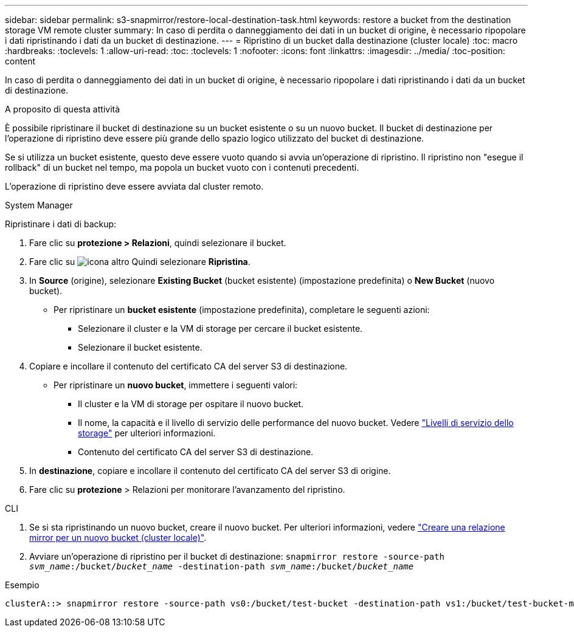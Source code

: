 ---
sidebar: sidebar 
permalink: s3-snapmirror/restore-local-destination-task.html 
keywords: restore a bucket from the destination storage VM remote cluster 
summary: In caso di perdita o danneggiamento dei dati in un bucket di origine, è necessario ripopolare i dati ripristinando i dati da un bucket di destinazione. 
---
= Ripristino di un bucket dalla destinazione (cluster locale)
:toc: macro
:hardbreaks:
:toclevels: 1
:allow-uri-read: 
:toc: 
:toclevels: 1
:nofooter: 
:icons: font
:linkattrs: 
:imagesdir: ../media/
:toc-position: content


[role="lead"]
In caso di perdita o danneggiamento dei dati in un bucket di origine, è necessario ripopolare i dati ripristinando i dati da un bucket di destinazione.

.A proposito di questa attività
È possibile ripristinare il bucket di destinazione su un bucket esistente o su un nuovo bucket. Il bucket di destinazione per l'operazione di ripristino deve essere più grande dello spazio logico utilizzato del bucket di destinazione.

Se si utilizza un bucket esistente, questo deve essere vuoto quando si avvia un'operazione di ripristino. Il ripristino non "esegue il rollback" di un bucket nel tempo, ma popola un bucket vuoto con i contenuti precedenti.

L'operazione di ripristino deve essere avviata dal cluster remoto.

[role="tabbed-block"]
====
.System Manager
--
Ripristinare i dati di backup:

. Fare clic su *protezione > Relazioni*, quindi selezionare il bucket.
. Fare clic su image:icon_kabob.gif["icona altro"] Quindi selezionare *Ripristina*.
. In *Source* (origine), selezionare *Existing Bucket* (bucket esistente) (impostazione predefinita) o *New Bucket* (nuovo bucket).
+
** Per ripristinare un *bucket esistente* (impostazione predefinita), completare le seguenti azioni:
+
*** Selezionare il cluster e la VM di storage per cercare il bucket esistente.
*** Selezionare il bucket esistente.




. Copiare e incollare il contenuto del certificato CA del server S3 di destinazione.
+
** Per ripristinare un *nuovo bucket*, immettere i seguenti valori:
+
*** Il cluster e la VM di storage per ospitare il nuovo bucket.
*** Il nome, la capacità e il livello di servizio delle performance del nuovo bucket. Vedere link:../s3-config/storage-service-definitions-reference.html["Livelli di servizio dello storage"] per ulteriori informazioni.
*** Contenuto del certificato CA del server S3 di destinazione.




. In *destinazione*, copiare e incollare il contenuto del certificato CA del server S3 di origine.
. Fare clic su *protezione* > Relazioni per monitorare l'avanzamento del ripristino.


--
.CLI
--
. Se si sta ripristinando un nuovo bucket, creare il nuovo bucket. Per ulteriori informazioni, vedere link:create-local-mirror-new-bucket-task.html["Creare una relazione mirror per un nuovo bucket (cluster locale)"].
. Avviare un'operazione di ripristino per il bucket di destinazione:
`snapmirror restore -source-path _svm_name_:/bucket/_bucket_name_ -destination-path _svm_name_:/bucket/_bucket_name_`


.Esempio
[listing]
----
clusterA::> snapmirror restore -source-path vs0:/bucket/test-bucket -destination-path vs1:/bucket/test-bucket-mirror
----
--
====